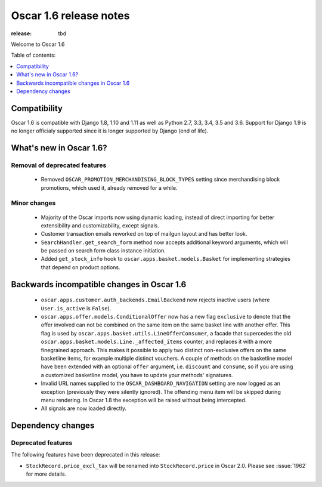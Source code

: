 =======================
Oscar 1.6 release notes
=======================

:release: tbd

Welcome to Oscar 1.6


Table of contents:

.. contents::
    :local:
    :depth: 1


.. _compatibility_of_1.6:

Compatibility
-------------

Oscar 1.6 is compatible with Django 1.8, 1.10 and 1.11 as well as Python 2.7,
3.3, 3.4, 3.5 and 3.6. Support for Django 1.9 is no longer officialy supported
since it is longer supported by Django (end of life).


.. _new_in_1.6:

What's new in Oscar 1.6?
------------------------


Removal of deprecated features
~~~~~~~~~~~~~~~~~~~~~~~~~~~~~~
 - Removed ``OSCAR_PROMOTION_MERCHANDISING_BLOCK_TYPES`` setting since
   merchandising block promotions, which used it, already removed for a while.

Minor changes
~~~~~~~~~~~~~
 - Majority of the Oscar imports now using dynamic loading, instead of
   direct importing for better extensibility and customizability, except
   signals.
 - Customer transaction emails reworked on top of mailgun layout and has
   better look.
 - ``SearchHandler.get_search_form`` method now accepts additional
   keyword arguments, which will be passed on search form class instance
   initiation.
 - Added ``get_stock_info`` hook to ``oscar.apps.basket.models.Basket``  for
   implementing strategies that depend on product options.

.. _incompatible_in_1.6:

Backwards incompatible changes in Oscar 1.6
-------------------------------------------

 - ``oscar.apps.customer.auth_backends.EmailBackend`` now rejects inactive users
   (where ``User.is_active`` is ``False``).

 - ``oscar.apps.offer.models.ConditionalOffer`` now has a new flag
   ``exclusive`` to denote that the offer involved can not be combined on the
   same item on the same basket line with another offer.
   This flag is used by ``oscar.apps.basket.utils.LineOfferConsumer``, a facade
   that supercedes the old ``oscar.apps.basket.models.Line._affected_items`` counter,
   and replaces it with a more finegrained approach. This makes it possible to apply
   two distinct non-exclusive offers on the same basketline items, for example
   multiple distinct vouchers.
   A couple of methods on the basketline model have been extended with an
   optional ``offer`` argument, i.e. ``discount`` and ``consume``, so if you
   are using a customized basketline model, you have to update your methods'
   signatures.

 - Invalid URL names supplied to the ``OSCAR_DASHBOARD_NAVIGATION`` setting
   are now logged as an exception (previously they were silently ignored).
   The offending menu item will be skipped during menu rendering.
   In Oscar 1.8 the exception will be raised without being intercepted.

 - All signals are now loaded directly.

Dependency changes
------------------


.. _deprecated_features_in_1.6:

Deprecated features
~~~~~~~~~~~~~~~~~~~

The following features have been deprecated in this release:

* ``StockRecord.price_excl_tax`` will be renamed into ``StockRecord.price`` in
  Oscar 2.0. Please see :issue:`1962` for more details.
